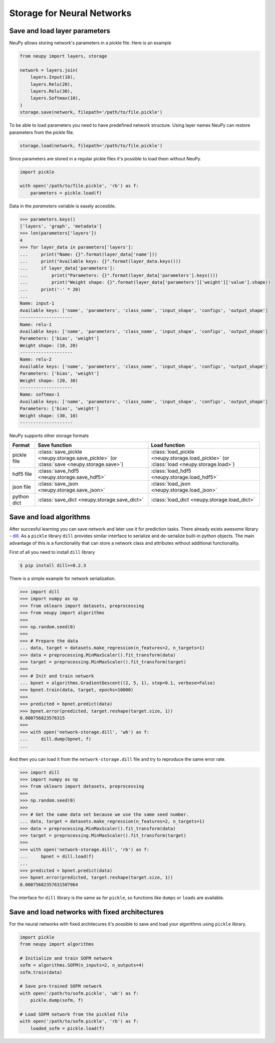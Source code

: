 Storage for Neural Networks
===========================

Save and load layer parameters
------------------------------

NeuPy allows storing network's parameters in a pickle file. Here is an example

.. code-block:: python

    from neupy import layers, storage

    network = layers.join(
        layers.Input(10),
        layers.Relu(20),
        layers.Relu(30),
        layers.Softmax(10),
    )
    storage.save(network, filepath='/path/to/file.pickle')

To be able to load parameters you need to have predefined network structure. Using layer names NeuPy can restore parameters from the pickle file.

.. code-block:: python

    storage.load(network, filepath='/path/to/file.pickle')

Since parameters are stored in a regular pickle files it's possible to load them without NeuPy.

.. code-block:: python

    import pickle

    with open('/path/to/file.pickle', 'rb') as f:
        parameters = pickle.load(f)

Data in the `parameters` variable is easely accesible.

.. code-block:: python

    >>> parameters.keys()
    ['layers', 'graph', 'metadata']
    >>> len(parameters['layers'])
    4
    >>> for layer_data in parameters['layers']:
    ...     print("Name: {}".format(layer_data['name']))
    ...     print("Available keys: {}".format(layer_data.keys()))
    ...     if layer_data['parameters']:
    ...         print("Parameters: {}".format(layer_data['parameters'].keys()))
    ...         print("Weight shape: {}".format(layer_data['parameters']['weight']['value'].shape))
    ...     print('-' * 20)
    ...
    Name: input-1
    Available keys: ['name', 'parameters', 'class_name', 'input_shape', 'configs', 'output_shape']
    --------------------
    Name: relu-1
    Available keys: ['name', 'parameters', 'class_name', 'input_shape', 'configs', 'output_shape']
    Parameters: ['bias', 'weight']
    Weight shape: (10, 20)
    --------------------
    Name: relu-2
    Available keys: ['name', 'parameters', 'class_name', 'input_shape', 'configs', 'output_shape']
    Parameters: ['bias', 'weight']
    Weight shape: (20, 30)
    --------------------
    Name: softmax-1
    Available keys: ['name', 'parameters', 'class_name', 'input_shape', 'configs', 'output_shape']
    Parameters: ['bias', 'weight']
    Weight shape: (30, 10)
    --------------------

NeuPy supports other storage formats

.. csv-table::
    :header: "Format", "Save function", "Load function"

    "pickle file", ":class:`save_pickle <neupy.storage.save_pickle>` (or :class:`save <neupy.storage.save>`)", ":class:`load_pickle <neupy.storage.load_pickle>` (or :class:`load <neupy.storage.load>`)"
    "hdf5 file", ":class:`save_hdf5 <neupy.storage.save_hdf5>`", ":class:`load_hdf5 <neupy.storage.load_hdf5>`"
    "json file", ":class:`save_json <neupy.storage.save_json>`", ":class:`load_json <neupy.storage.load_json>`"
    "python dict", ":class:`save_dict <neupy.storage.save_dict>`", ":class:`load_dict <neupy.storage.load_dict>`"


Save and load algorithms
------------------------

After succesful learning you can save network and later use it for prediction tasks. There already exists awesome library - `dill <https://github.com/uqfoundation/dill>`_. As a ``pickle`` library ``dill`` provides similar interface to serialize and de-serialize built-in python objects. The main advantage of this is a functionality that can store a network class and attributes without additional functionality.

First of all you need to install ``dill`` library

.. code-block:: bash

    $ pip install dill>=0.2.3

There is a simple example for network serialization.

.. code-block:: python

    >>> import dill
    >>> import numpy as np
    >>> from sklearn import datasets, preprocessing
    >>> from neupy import algorithms
    >>>
    >>> np.random.seed(0)
    >>>
    >>> # Prepare the data
    ... data, target = datasets.make_regression(n_features=2, n_targets=1)
    >>> data = preprocessing.MinMaxScaler().fit_transform(data)
    >>> target = preprocessing.MinMaxScaler().fit_transform(target)
    >>>
    >>> # Init and train network
    ... bpnet = algorithms.GradientDescent((2, 5, 1), step=0.1, verbose=False)
    >>> bpnet.train(data, target, epochs=10000)
    >>>
    >>> predicted = bpnet.predict(data)
    >>> bpnet.error(predicted, target.reshape(target.size, 1))
    0.000756823576315
    >>>
    >>> with open('network-storage.dill', 'wb') as f:
    ...     dill.dump(bpnet, f)
    ...

And then you can load it from the ``network-storage.dill`` file and try to reproduce the same error rate.

.. code-block:: python

    >>> import dill
    >>> import numpy as np
    >>> from sklearn import datasets, preprocessing
    >>>
    >>> np.random.seed(0)
    >>>
    >>> # Get the same data set because we use the same seed number.
    ... data, target = datasets.make_regression(n_features=2, n_targets=1)
    >>> data = preprocessing.MinMaxScaler().fit_transform(data)
    >>> target = preprocessing.MinMaxScaler().fit_transform(target)
    >>>
    >>> with open('network-storage.dill', 'rb') as f:
    ...     bpnet = dill.load(f)
    ...
    >>> predicted = bpnet.predict(data)
    >>> bpnet.error(predicted, target.reshape(target.size, 1))
    0.00075682357631507964

The interface for ``dill`` library is the same as for ``pickle``, so functions
like ``dumps`` or ``loads`` are available.

Save and load networks with fixed architectures
-----------------------------------------------

For the neural networks with fixed architecures it's possible to save and load your algorithms using ``pickle`` library.

.. code-block:: python

    import pickle
    from neupy import algorithms

    # Initialize and train SOFM network
    sofm = algorithms.SOFM(n_inputs=2, n_outputs=4)
    sofm.train(data)

    # Save pre-trained SOFM network
    with open('/path/to/sofm.pickle', 'wb') as f:
        pickle.dump(sofm, f)

    # Load SOFM network from the pickled file
    with open('/path/to/sofm.pickle', 'rb') as f:
        loaded_sofm = pickle.load(f)
